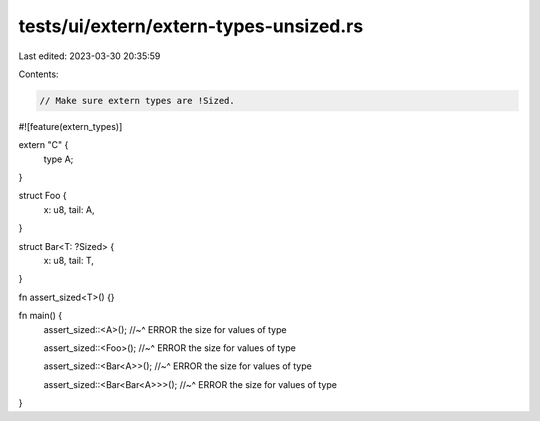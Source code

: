 tests/ui/extern/extern-types-unsized.rs
=======================================

Last edited: 2023-03-30 20:35:59

Contents:

.. code-block:: rs

    // Make sure extern types are !Sized.

#![feature(extern_types)]

extern "C" {
    type A;
}

struct Foo {
    x: u8,
    tail: A,
}

struct Bar<T: ?Sized> {
    x: u8,
    tail: T,
}

fn assert_sized<T>() {}

fn main() {
    assert_sized::<A>();
    //~^ ERROR the size for values of type

    assert_sized::<Foo>();
    //~^ ERROR the size for values of type

    assert_sized::<Bar<A>>();
    //~^ ERROR the size for values of type

    assert_sized::<Bar<Bar<A>>>();
    //~^ ERROR the size for values of type
}


